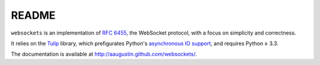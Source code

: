 README
======

``websockets`` is an implementation of `RFC 6455`_, the WebSocket protocol,
with a focus on simplicity and correctness.

It relies on the `Tulip`_ library, which prefigurates Python's `asynchronous
IO support`_, and requires Python ≥ 3.3.

.. _RFC 6455: http://tools.ietf.org/html/rfc6455
.. _Tulip: http://code.google.com/p/tulip/
.. _asynchronous IO support: http://www.python.org/dev/peps/pep-3156/

The documentation is available at http://aaugustin.github.com/websockets/.
